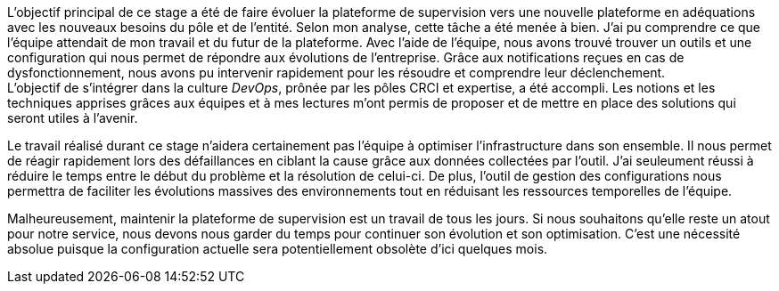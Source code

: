 L'objectif principal de ce stage a été de faire évoluer la plateforme de supervision vers une nouvelle plateforme en adéquations avec les nouveaux besoins du pôle et de l'entité. Selon mon analyse, cette tâche a été menée à bien. J'ai pu comprendre ce que l'équipe attendait de mon travail et du futur de la plateforme. Avec l'aide de l'équipe, nous avons trouvé trouver un outils et une configuration qui nous permet de répondre aux évolutions de l'entreprise. Grâce aux notifications reçues en cas de dysfonctionnement, nous avons pu intervenir rapidement pour les résoudre et comprendre leur déclenchement.
 +
L'objectif de s'intégrer dans la culture _DevOps_, prônée par les pôles CRCI et expertise, a été accompli. Les notions et les techniques apprises grâces aux équipes et à mes lectures m'ont permis de proposer et de mettre en place des solutions qui seront utiles à l'avenir.

Le travail réalisé durant ce stage n'aidera certainement pas l'équipe à optimiser l'infrastructure dans son ensemble. Il nous permet de réagir rapidement lors des défaillances en ciblant la cause grâce aux données collectées par l'outil. J'ai seuleument réussi à réduire le temps entre le début du problème et la résolution de celui-ci. De plus, l'outil de gestion des configurations nous permettra de faciliter les évolutions massives des environnements tout en réduisant les ressources temporelles de l'équipe.

Malheureusement, maintenir la plateforme de supervision est un travail de tous les jours. Si nous souhaitons qu'elle reste un atout pour notre service, nous devons nous garder du temps pour continuer son évolution et son optimisation. C'est une nécessité absolue puisque la configuration actuelle sera potentiellement obsolète d'ici quelques mois.
